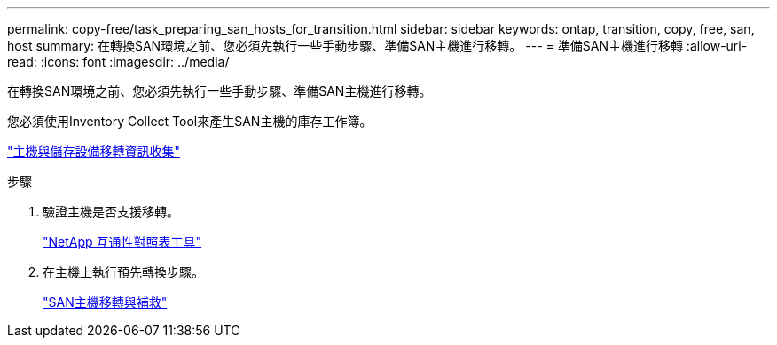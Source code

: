 ---
permalink: copy-free/task_preparing_san_hosts_for_transition.html 
sidebar: sidebar 
keywords: ontap, transition, copy, free, san, host 
summary: 在轉換SAN環境之前、您必須先執行一些手動步驟、準備SAN主機進行移轉。 
---
= 準備SAN主機進行移轉
:allow-uri-read: 
:icons: font
:imagesdir: ../media/


[role="lead"]
在轉換SAN環境之前、您必須先執行一些手動步驟、準備SAN主機進行移轉。

您必須使用Inventory Collect Tool來產生SAN主機的庫存工作簿。

http://docs.netapp.com/ontap-9/topic/com.netapp.doc.dot-ict-icg/home.html["主機與儲存設備移轉資訊收集"]

.步驟
. 驗證主機是否支援移轉。
+
https://mysupport.netapp.com/matrix["NetApp 互通性對照表工具"]

. 在主機上執行預先轉換步驟。
+
http://docs.netapp.com/ontap-9/topic/com.netapp.doc.dot-7mtt-sanspl/home.html["SAN主機移轉與補救"]


